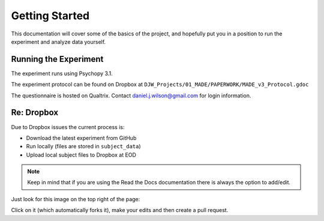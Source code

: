 ===============
Getting Started
===============

This documentation will cover some of the basics of the project,
and hopefully put you in a position to run the
experiment and analyze data yourself.

----------------------
Running the Experiment
----------------------

The experiment runs using Psychopy 3.1.

The experiment protocol can be found on Dropbox at
``DJW_Projects/01_MADE/PAPERWORK/MADE_v3_Protocol.gdoc``

The questionnaire is hosted on Qualtrix.
Contact daniel.j.wilson@gmail.com for login information.


----------------------
Re: Dropbox
----------------------
Due to Dropbox issues the current process is:

- Download the latest experiment from GitHub
- Run locally (files are stored in ``subject_data``)
- Upload local subject files to Dropbox at EOD


.. note::

    Keep in mind that if you are using the Read the Docs documentation
    there is always the option to add/edit.

Just look for this image on the top right of the page:

.. image:: ../_static/images/edit_on_github.png
   :width: 250
   :alt: edit on github image

Click on it (which automatically forks it), make your edits
and then create a pull request.
